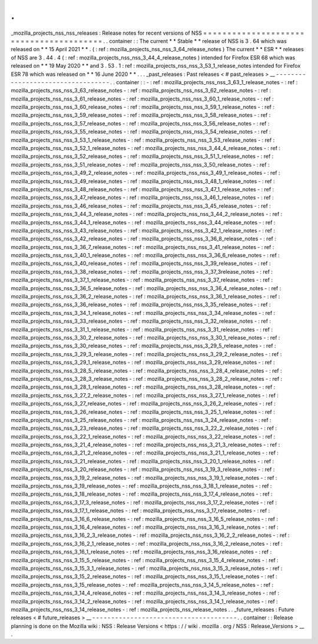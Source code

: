 .
.
_mozilla_projects_nss_nss_releases
:
Release
notes
for
recent
versions
of
NSS
=
=
=
=
=
=
=
=
=
=
=
=
=
=
=
=
=
=
=
=
=
=
=
=
=
=
=
=
=
=
=
=
=
=
=
=
=
=
=
=
.
.
container
:
:
The
current
*
*
Stable
*
*
release
of
NSS
is
3
.
64
which
was
released
on
*
*
15
April
2021
*
*
.
(
:
ref
:
mozilla_projects_nss_nss_3_64_release_notes
)
The
current
*
*
ESR
*
*
releases
of
NSS
are
3
.
44
.
4
(
:
ref
:
mozilla_projects_nss_nss_3_44_4_release_notes
)
intended
for
Firefox
ESR
68
which
was
released
on
*
*
19
May
2020
*
*
and
3
.
53
.
1
:
ref
:
mozilla_projects_nss_nss_3_53_1_release_notes
intended
for
Firefox
ESR
78
which
was
released
on
*
*
16
June
2020
*
*
.
.
.
_past_releases
:
Past
releases
<
#
past_releases
>
__
-
-
-
-
-
-
-
-
-
-
-
-
-
-
-
-
-
-
-
-
-
-
-
-
-
-
-
-
-
-
-
-
-
-
.
.
container
:
:
-
:
ref
:
mozilla_projects_nss_nss_3_63_1_release_notes
-
:
ref
:
mozilla_projects_nss_nss_3_63_release_notes
-
:
ref
:
mozilla_projects_nss_nss_3_62_release_notes
-
:
ref
:
mozilla_projects_nss_nss_3_61_release_notes
-
:
ref
:
mozilla_projects_nss_nss_3_60_1_release_notes
-
:
ref
:
mozilla_projects_nss_nss_3_60_release_notes
-
:
ref
:
mozilla_projects_nss_nss_3_59_1_release_notes
-
:
ref
:
mozilla_projects_nss_nss_3_59_release_notes
-
:
ref
:
mozilla_projects_nss_nss_3_58_release_notes
-
:
ref
:
mozilla_projects_nss_nss_3_57_release_notes
-
:
ref
:
mozilla_projects_nss_nss_3_56_release_notes
-
:
ref
:
mozilla_projects_nss_nss_3_55_release_notes
-
:
ref
:
mozilla_projects_nss_nss_3_54_release_notes
-
:
ref
:
mozilla_projects_nss_nss_3_53_1_release_notes
-
:
ref
:
mozilla_projects_nss_nss_3_53_release_notes
-
:
ref
:
mozilla_projects_nss_nss_3_52_1_release_notes
-
:
ref
:
mozilla_projects_nss_nss_3_44_4_release_notes
-
:
ref
:
mozilla_projects_nss_nss_3_52_release_notes
-
:
ref
:
mozilla_projects_nss_nss_3_51_1_release_notes
-
:
ref
:
mozilla_projects_nss_nss_3_51_release_notes
-
:
ref
:
mozilla_projects_nss_nss_3_50_release_notes
-
:
ref
:
mozilla_projects_nss_nss_3_49_2_release_notes
-
:
ref
:
mozilla_projects_nss_nss_3_49_1_release_notes
-
:
ref
:
mozilla_projects_nss_nss_3_49_release_notes
-
:
ref
:
mozilla_projects_nss_nss_3_48_1_release_notes
-
:
ref
:
mozilla_projects_nss_nss_3_48_release_notes
-
:
ref
:
mozilla_projects_nss_nss_3_47_1_release_notes
-
:
ref
:
mozilla_projects_nss_nss_3_47_release_notes
-
:
ref
:
mozilla_projects_nss_nss_3_46_1_release_notes
-
:
ref
:
mozilla_projects_nss_nss_3_46_release_notes
-
:
ref
:
mozilla_projects_nss_nss_3_45_release_notes
-
:
ref
:
mozilla_projects_nss_nss_3_44_3_release_notes
-
:
ref
:
mozilla_projects_nss_nss_3_44_2_release_notes
-
:
ref
:
mozilla_projects_nss_nss_3_44_1_release_notes
-
:
ref
:
mozilla_projects_nss_nss_3_44_release_notes
-
:
ref
:
mozilla_projects_nss_nss_3_43_release_notes
-
:
ref
:
mozilla_projects_nss_nss_3_42_1_release_notes
-
:
ref
:
mozilla_projects_nss_nss_3_42_release_notes
-
:
ref
:
mozilla_projects_nss_nss_3_36_8_release_notes
-
:
ref
:
mozilla_projects_nss_nss_3_36_7_release_notes
-
:
ref
:
mozilla_projects_nss_nss_3_41_release_notes
-
:
ref
:
mozilla_projects_nss_nss_3_40_1_release_notes
-
:
ref
:
mozilla_projects_nss_nss_3_36_6_release_notes
-
:
ref
:
mozilla_projects_nss_nss_3_40_release_notes
-
:
ref
:
mozilla_projects_nss_nss_3_39_release_notes
-
:
ref
:
mozilla_projects_nss_nss_3_38_release_notes
-
:
ref
:
mozilla_projects_nss_nss_3_37_3release_notes
-
:
ref
:
mozilla_projects_nss_nss_3_37_1_release_notes
-
:
ref
:
mozilla_projects_nss_nss_3_37_release_notes
-
:
ref
:
mozilla_projects_nss_nss_3_36_5_release_notes
-
:
ref
:
mozilla_projects_nss_nss_3_36_4_release_notes
-
:
ref
:
mozilla_projects_nss_nss_3_36_2_release_notes
-
:
ref
:
mozilla_projects_nss_nss_3_36_1_release_notes
-
:
ref
:
mozilla_projects_nss_nss_3_36_release_notes
-
:
ref
:
mozilla_projects_nss_nss_3_35_release_notes
-
:
ref
:
mozilla_projects_nss_nss_3_34_1_release_notes
-
:
ref
:
mozilla_projects_nss_nss_3_34_release_notes
-
:
ref
:
mozilla_projects_nss_nss_3_33_release_notes
-
:
ref
:
mozilla_projects_nss_nss_3_32_release_notes
-
:
ref
:
mozilla_projects_nss_nss_3_31_1_release_notes
-
:
ref
:
mozilla_projects_nss_nss_3_31_release_notes
-
:
ref
:
mozilla_projects_nss_nss_3_30_2_release_notes
-
:
ref
:
mozilla_projects_nss_nss_3_30_1_release_notes
-
:
ref
:
mozilla_projects_nss_nss_3_30_release_notes
-
:
ref
:
mozilla_projects_nss_nss_3_29_5_release_notes
-
:
ref
:
mozilla_projects_nss_nss_3_29_3_release_notes
-
:
ref
:
mozilla_projects_nss_nss_3_29_2_release_notes
-
:
ref
:
mozilla_projects_nss_nss_3_29_1_release_notes
-
:
ref
:
mozilla_projects_nss_nss_3_29_release_notes
-
:
ref
:
mozilla_projects_nss_nss_3_28_5_release_notes
-
:
ref
:
mozilla_projects_nss_nss_3_28_4_release_notes
-
:
ref
:
mozilla_projects_nss_nss_3_28_3_release_notes
-
:
ref
:
mozilla_projects_nss_nss_3_28_2_release_notes
-
:
ref
:
mozilla_projects_nss_nss_3_28_1_release_notes
-
:
ref
:
mozilla_projects_nss_nss_3_28_release_notes
-
:
ref
:
mozilla_projects_nss_nss_3_27_2_release_notes
-
:
ref
:
mozilla_projects_nss_nss_3_27_1_release_notes
-
:
ref
:
mozilla_projects_nss_nss_3_27_release_notes
-
:
ref
:
mozilla_projects_nss_nss_3_26_2_release_notes
-
:
ref
:
mozilla_projects_nss_nss_3_26_release_notes
-
:
ref
:
mozilla_projects_nss_nss_3_25_1_release_notes
-
:
ref
:
mozilla_projects_nss_nss_3_25_release_notes
-
:
ref
:
mozilla_projects_nss_nss_3_24_release_notes
-
:
ref
:
mozilla_projects_nss_nss_3_23_release_notes
-
:
ref
:
mozilla_projects_nss_nss_3_22_2_release_notes
-
:
ref
:
mozilla_projects_nss_nss_3_22_1_release_notes
-
:
ref
:
mozilla_projects_nss_nss_3_22_release_notes
-
:
ref
:
mozilla_projects_nss_nss_3_21_4_release_notes
-
:
ref
:
mozilla_projects_nss_nss_3_21_3_release_notes
-
:
ref
:
mozilla_projects_nss_nss_3_21_2_release_notes
-
:
ref
:
mozilla_projects_nss_nss_3_21_1_release_notes
-
:
ref
:
mozilla_projects_nss_nss_3_21_release_notes
-
:
ref
:
mozilla_projects_nss_nss_3_20_1_release_notes
-
:
ref
:
mozilla_projects_nss_nss_3_20_release_notes
-
:
ref
:
mozilla_projects_nss_nss_3_19_3_release_notes
-
:
ref
:
mozilla_projects_nss_nss_3_19_2_release_notes
-
:
ref
:
mozilla_projects_nss_nss_3_19_1_release_notes
-
:
ref
:
mozilla_projects_nss_nss_3_19_release_notes
-
:
ref
:
mozilla_projects_nss_nss_3_18_1_release_notes
-
:
ref
:
mozilla_projects_nss_nss_3_18_release_notes
-
:
ref
:
mozilla_projects_nss_nss_3_17_4_release_notes
-
:
ref
:
mozilla_projects_nss_nss_3_17_3_release_notes
-
:
ref
:
mozilla_projects_nss_nss_3_17_2_release_notes
-
:
ref
:
mozilla_projects_nss_nss_3_17_1_release_notes
-
:
ref
:
mozilla_projects_nss_nss_3_17_release_notes
-
:
ref
:
mozilla_projects_nss_nss_3_16_6_release_notes
-
:
ref
:
mozilla_projects_nss_nss_3_16_5_release_notes
-
:
ref
:
mozilla_projects_nss_nss_3_16_4_release_notes
-
:
ref
:
mozilla_projects_nss_nss_3_16_3_release_notes
-
:
ref
:
mozilla_projects_nss_nss_3_16_2_3_release_notes
-
:
ref
:
mozilla_projects_nss_nss_3_16_2_2_release_notes
-
:
ref
:
mozilla_projects_nss_nss_3_16_2_1_release_notes
-
:
ref
:
mozilla_projects_nss_nss_3_16_2_release_notes
-
:
ref
:
mozilla_projects_nss_nss_3_16_1_release_notes
-
:
ref
:
mozilla_projects_nss_nss_3_16_release_notes
-
:
ref
:
mozilla_projects_nss_nss_3_15_5_release_notes
-
:
ref
:
mozilla_projects_nss_nss_3_15_4_release_notes
-
:
ref
:
mozilla_projects_nss_nss_3_15_3_1_release_notes
-
:
ref
:
mozilla_projects_nss_nss_3_15_3_release_notes
-
:
ref
:
mozilla_projects_nss_nss_3_15_2_release_notes
-
:
ref
:
mozilla_projects_nss_nss_3_15_1_release_notes
-
:
ref
:
mozilla_projects_nss_nss_3_15_release_notes
-
:
ref
:
mozilla_projects_nss_nss_3_14_5_release_notes
-
:
ref
:
mozilla_projects_nss_nss_3_14_4_release_notes
-
:
ref
:
mozilla_projects_nss_nss_3_14_3_release_notes
-
:
ref
:
mozilla_projects_nss_nss_3_14_2_release_notes
-
:
ref
:
mozilla_projects_nss_nss_3_14_1_release_notes
-
:
ref
:
mozilla_projects_nss_nss_3_14_release_notes
-
:
ref
:
mozilla_projects_nss_release_notes
.
.
_future_releases
:
Future
releases
<
#
future_releases
>
__
-
-
-
-
-
-
-
-
-
-
-
-
-
-
-
-
-
-
-
-
-
-
-
-
-
-
-
-
-
-
-
-
-
-
-
-
-
-
.
.
container
:
:
Release
planning
is
done
on
the
Mozilla
wiki
:
NSS
:
Release
Versions
<
https
:
/
/
wiki
.
mozilla
.
org
/
NSS
:
Release_Versions
>
__
.
